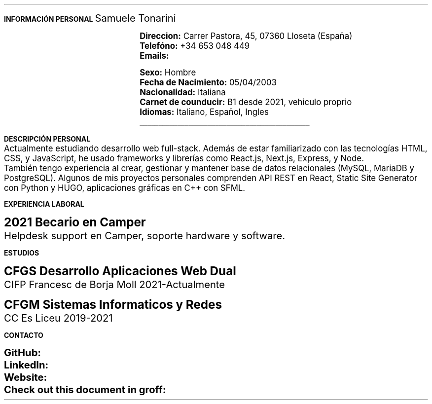 .fam H \" font family
.nr HM 0.7i \" header margin
.nr FM 0.6i \" footer margin
.ss 12 0 \" interword spacing
.nr PS 11 \" point size/font size
.nr VS 14 \" vertical spacing
.nr PD 0.4v \" paragraph distance
.nr PO 0.9i \" left margin
.nr LL 6.6i \" line width 
.nr PS 10
.LP
.B "INFORMACIÓN"
.ss 100 0
.B "PERSONAL"
.ss 12 0
.LG 
.LG
Samuele Tonarini

.mk
.PDFPIC -L samu.pdf 1.9
.rt
.nr PI 21.5n 
.nr PS 12
.LP
.RS
.B Direccion:
Carrer Pastora, 45, 07360 Lloseta (España)
.LP
.B Telefóno:
+34 653 048 449
.LP
.B Emails:
.pdfhref W -D mailto:samueletonarini@gmail.com samueletonarini@gmail.com
.nr PI 7.8n
.PP
.pdfhref W -D mailto:stonarini@cifpfbmoll.eu stonarini@cifpfbmoll.eu

.LS
.B Sexo:
Hombre
.LP
.B "Fecha de Nacimiento:"
05/04/2003 
.LP 
.B Nacionalidad: " Italiana"
.LP
.B "Carnet de counducir:" " B1 desde 2021, vehiculo proprio"
.LP
.B Idiomas: " Italiano, Español, Ingles"

\D't 0.2p'\v'-0.17i'\l'4.5i'\h'-4.5i'
.RE
.nr PS 10
.LP
.B "DESCRIPCIÓN PERSONAL"
.nr PS 12
.LP
Actualmente estudiando desarrollo web full-stack. Además de estar familiarizado con las tecnologías HTML, CSS, y JavaScript, he usado frameworks y librerías como React.js, Next.js, Express, y Node.
.nr PD 0 
.LP
También tengo experiencia al crear, gestionar y mantener base de datos relacionales (MySQL, MariaDB y PostgreSQL).  
Algunos de mis proyectos personales comprenden API REST en React, Static Site Generator con Python y HUGO, aplicaciones gráficas en C++ con SFML.
.nr PD 1.2v 
.nr PS 10
.LP
.B "EXPERIENCIA LABORAL"
.nr PS 15
.LP
.nr PD 0.4v
.nr PS 13
.B "2021 Becario en Camper"
.LP
Helpdesk support en Camper, soporte hardware y software.
.nr PD 1.2v 
.nr PS 10
.LP
.B "ESTUDIOS"
.nr PS 15
.LP
.nr PD 0.4v
.nr PS 13
.B "CFGS Desarrollo Aplicaciones Web Dual"
.LP
CIFP Francesc de Borja Moll 2021-Actualmente
.nr PS 15
.nr PD 1v
.LP
.nr PS 13
.B "CFGM Sistemas Informaticos y Redes"
.nr PD 0.4v
.LP
CC Es Liceu 2019-2021
.nr PD 1.2v 
.nr PS 10
.LP
.B "CONTACTO"
.nr PS 15
.nr PD 1v
.nr PS 13
.LP
.nr PD 0.5v
.nr PS 13
.B GitHub: 
.pdfhref W -D https://www.github.com/stonarini stonarini
.LP
.B LinkedIn: 
.pdfhref W -D https://www.linkedin.com/in/samuele-tonarini Samuele Tonarini
.LP
.B Website:
.pdfhref W -D https://www.hostileobject.xyz hostileobject.xyz
.LP
.B "Check out this document in groff:"
.pdfhref W -D https://www.github.com/stonarini/stroff/blob/main/curriculum.ms curriculum.ms
